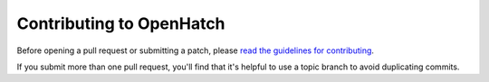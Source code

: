 =========================
Contributing to OpenHatch
=========================

Before opening a pull request or submitting a patch, please `read the guidelines for contributing`_.

If you submit more than one pull request, you'll find that it's helpful to use a topic branch to avoid duplicating commits.

.. _read the guidelines for contributing: http://openhatch.readthedocs.org/en/latest/getting_started/getting_started.html

.. Further changes to this file should be made using the limited subset of rST syntax that GitHub supports.
